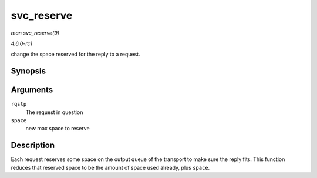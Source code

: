 
.. _API-svc-reserve:

===========
svc_reserve
===========

*man svc_reserve(9)*

*4.6.0-rc1*

change the space reserved for the reply to a request.


Synopsis
========

.. c:function:: void svc_reserve( struct svc_rqst * rqstp, int space )

Arguments
=========

``rqstp``
    The request in question

``space``
    new max space to reserve


Description
===========

Each request reserves some space on the output queue of the transport to make sure the reply fits. This function reduces that reserved space to be the amount of space used already,
plus ``space``.
